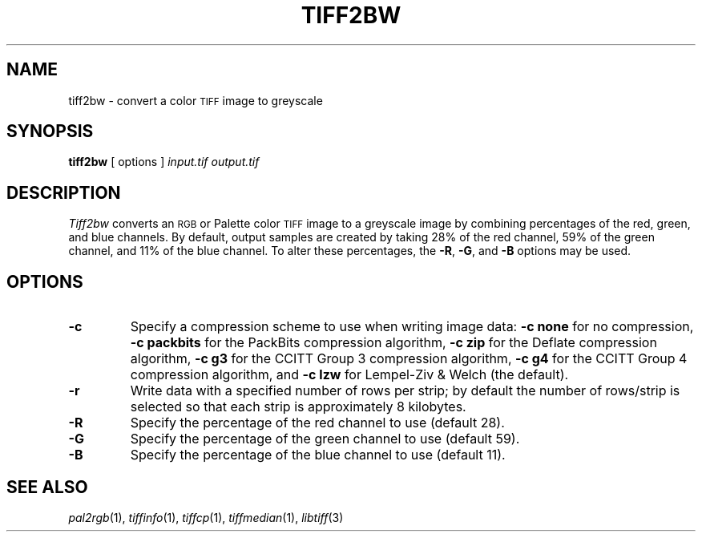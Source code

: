 .\"	$Header: /mnt/ssd/trasko/visualize/hoops_3df/Dev_Tools/3rdParty/ImageMagick/tiff/man/tiff2bw.1,v 1.1 2006-02-02 21:12:43 stage Exp $
.\"
.\" Copyright (c) 1988-1997 Sam Leffler
.\" Copyright (c) 1991-1997 Silicon Graphics, Inc.
.\"
.\" Permission to use, copy, modify, distribute, and sell this software and 
.\" its documentation for any purpose is hereby granted without fee, provided
.\" that (i) the above copyright notices and this permission notice appear in
.\" all copies of the software and related documentation, and (ii) the names of
.\" Sam Leffler and Silicon Graphics may not be used in any advertising or
.\" publicity relating to the software without the specific, prior written
.\" permission of Sam Leffler and Silicon Graphics.
.\" 
.\" THE SOFTWARE IS PROVIDED "AS-IS" AND WITHOUT WARRANTY OF ANY KIND, 
.\" EXPRESS, IMPLIED OR OTHERWISE, INCLUDING WITHOUT LIMITATION, ANY 
.\" WARRANTY OF MERCHANTABILITY OR FITNESS FOR A PARTICULAR PURPOSE.  
.\" 
.\" IN NO EVENT SHALL SAM LEFFLER OR SILICON GRAPHICS BE LIABLE FOR
.\" ANY SPECIAL, INCIDENTAL, INDIRECT OR CONSEQUENTIAL DAMAGES OF ANY KIND,
.\" OR ANY DAMAGES WHATSOEVER RESULTING FROM LOSS OF USE, DATA OR PROFITS,
.\" WHETHER OR NOT ADVISED OF THE POSSIBILITY OF DAMAGE, AND ON ANY THEORY OF 
.\" LIABILITY, ARISING OUT OF OR IN CONNECTION WITH THE USE OR PERFORMANCE 
.\" OF THIS SOFTWARE.
.\"
.if n .po 0
.TH TIFF2BW 1 "October 15, 1995"
.SH NAME
tiff2bw \- convert a color
.SM TIFF
image to greyscale
.SH SYNOPSIS
.B tiff2bw
[
options
]
.I input.tif
.I output.tif
.SH DESCRIPTION
.I Tiff2bw
converts an
.SM RGB
or Palette color
.SM TIFF
image to a greyscale image by
combining percentages of the red, green, and blue channels.
By default, output samples are created by taking
28% of the red channel, 59% of the green channel, and 11% of
the blue channel.
To alter these percentages, the
.BR \-R ,
.BR \-G ,
and
.BR \-B
options may be used.
.SH OPTIONS
.TP
.B \-c
Specify a compression scheme to use when writing image data:
.B "\-c none"
for no compression,
.B "-c packbits"
for the PackBits compression algorithm,
.B "-c zip
for the Deflate compression algorithm,
.B "-c g3
for the CCITT Group 3 compression algorithm,
.B "-c g4
for the CCITT Group 4 compression algorithm,
and
.B "\-c lzw"
for Lempel-Ziv & Welch (the default).
.TP
.B \-r
Write data with a specified number of rows per strip;
by default the number of rows/strip is selected so that each strip
is approximately 8 kilobytes.
.TP
.B \-R
Specify the percentage of the red channel to use (default 28).
.TP
.B \-G
Specify the percentage of the green channel to use (default 59).
.TP
.B \-B
Specify the percentage of the blue channel to use (default 11).
.SH "SEE ALSO"
.IR pal2rgb (1),
.IR tiffinfo (1),
.IR tiffcp (1),
.IR tiffmedian (1),
.IR libtiff (3)
